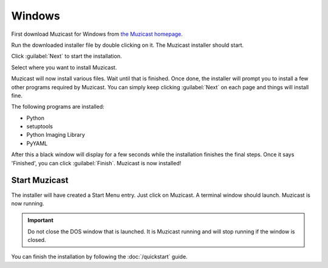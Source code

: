 Windows
=======

First download Muzicast for Windows from
`the Muzicast homepage <https://github.com/nikhilm/muzicast/downloads>`_.

Run the downloaded installer file by double clicking on it.
The Muzicast installer should start.

Click :guilabel:`Next` to start the installation.

Select where you want to install Muzicast.

Muzicast will now install various files. Wait
until that is finished. Once done, the installer
will prompt you to install a few other programs required
by Muzicast. You can simply keep clicking :guilabel:`Next` on
each page and things will install fine.

The following programs are installed:

* Python
* setuptools
* Python Imaging Library
* PyYAML

After this a black window will display for a few seconds while the installation
finishes the final steps. Once it says 'Finished', you can click
:guilabel:`Finish`. Muzicast is now installed!

Start Muzicast
--------------

The installer will have created a Start Menu entry. Just click
on Muzicast. A terminal window should launch. Muzicast is now running.

.. important::

   Do not close the DOS window that is launched. It is Muzicast running and
   will stop running if the window is closed.

You can finish the installation by following the
:doc:`/quickstart` guide.
